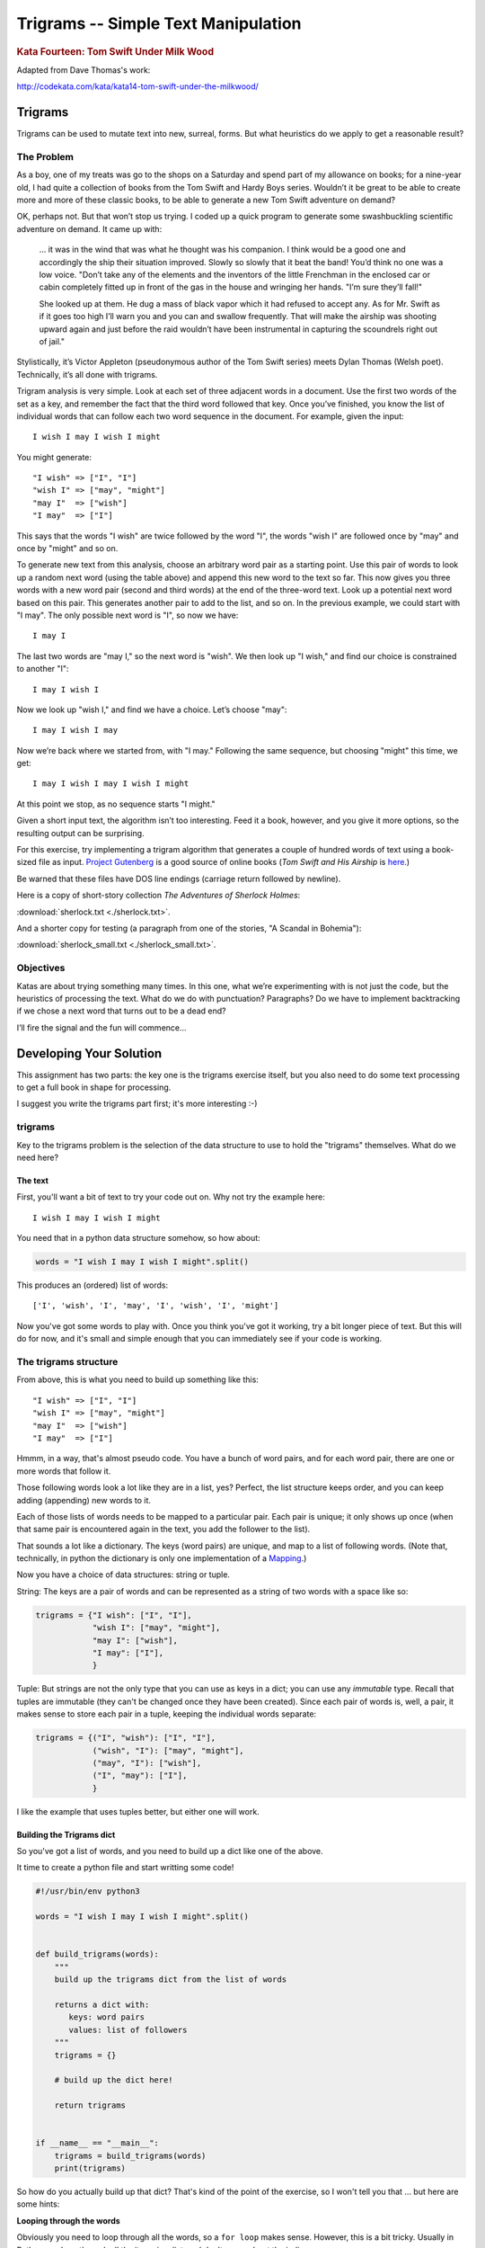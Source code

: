 .. _exercise_trigrams:

====================================
Trigrams -- Simple Text Manipulation
====================================

.. rubric:: Kata Fourteen: Tom Swift Under Milk Wood

Adapted from Dave Thomas's work:

http://codekata.com/kata/kata14-tom-swift-under-the-milkwood/


Trigrams
=========

Trigrams can be used to mutate text into new, surreal, forms. But what
heuristics do we apply to get a reasonable result?

The Problem
------------

As a boy, one of my treats was go to the shops on a Saturday and spend part
of my allowance on books; for a nine-year old, I had quite a collection of books from the
Tom Swift and Hardy Boys series. Wouldn’t it be great to be able to create
more and more of these classic books, to be able to generate a new Tom
Swift adventure on demand?


OK, perhaps not. But that won’t stop us trying. I coded up a quick
program to generate some swashbuckling scientific adventure on demand. It
came up with:

    ... it was in the wind that was what he thought was his companion. I
    think would be a good one and accordingly the ship their situation
    improved. Slowly so slowly that it beat the band! You’d think no one
    was a low voice. "Don’t take any of the elements and the
    inventors of the little Frenchman in the enclosed car or cabin completely
    fitted up in front of the gas in the house and wringing her hands.
    "I’m sure they’ll fall!"

    She looked up at them. He dug a mass of black vapor which it had
    refused to accept any. As for Mr. Swift as if it goes too high I’ll
    warn you and you can and swallow frequently. That will make the airship was
    shooting upward again and just before the raid wouldn’t have been
    instrumental in capturing the scoundrels right out of jail."


Stylistically, it’s Victor Appleton (pseudonymous author of the Tom Swift series) meets Dylan Thomas (Welsh poet). Technically,
it’s all done with trigrams.

Trigram analysis is very simple. Look at each set of three adjacent words
in a document. Use the first two words of the set as a key, and remember
the fact that the third word followed that key. Once you’ve finished,
you know the list of individual words that can follow each two word
sequence in the document. For example, given the input::

  I wish I may I wish I might

You might generate::

    "I wish" => ["I", "I"]
    "wish I" => ["may", "might"]
    "may I"  => ["wish"]
    "I may"  => ["I"]


This says that the words "I wish" are twice followed by the word
"I", the words "wish I" are followed once by "may" and once by "might"
and so on.

To generate new text from this analysis, choose an arbitrary word pair as a
starting point. Use this pair of words to look up a random next word (using the table
above) and append this new word to the text so far. This now gives you three words with a
new word pair (second and third words) at the end of the three-word text. Look up a potential next word
based on this pair. This generates another pair to add to the list, and so on. In the previous example,
we could start with "I may". The only possible next word is
"I", so now we have::

  I may I

The last two words are "may I," so the next word is
"wish". We then look up "I wish," and find our choice
is constrained to another "I"::

   I may I wish I


Now we look up "wish I," and find we have a choice. Let’s
choose "may"::

   I may I wish I may

Now we’re back where we started from, with "I may."
Following the same sequence, but choosing "might" this time, we
get::

   I may I wish I may I wish I might

At this point we stop, as no sequence starts "I might."


Given a short input text, the algorithm isn’t too interesting. Feed
it a book, however, and you give it more options, so the resulting output
can be surprising.

For this exercise, try implementing a trigram algorithm that generates a couple
of hundred words of text using a book-sized file as input.
`Project Gutenberg <http://www.gutenberg.org/>`_ is a good source of online
books (*Tom Swift and His Airship* is `here <http://sailor.gutenberg.org/etext02/03tom10.txt>`_.)

Be warned that these files have DOS line endings (carriage return followed by
newline).


Here is a copy of short-story collection *The Adventures of Sherlock Holmes*:

:download:`sherlock.txt  <./sherlock.txt>`.

And a shorter copy for testing (a paragraph from one of the stories, "A Scandal in Bohemia"):

:download:`sherlock_small.txt  <./sherlock_small.txt>`.


Objectives
-----------

Katas are about trying something many times. In this one, what
we’re experimenting with is not just the code, but the heuristics of
processing the text. What do we do with punctuation? Paragraphs? Do we have
to implement backtracking if we chose a next word that turns out to be a
dead end?

I’ll fire the signal and the fun will commence...

Developing Your Solution
========================

This assignment has two parts: the key one is the trigrams exercise itself, but you also need to do some text processing to get a full book in shape for processing.

I suggest you write the trigrams part first; it's more interesting :-)

trigrams
--------

Key to the trigrams problem is the selection of the data structure to use to hold the "trigrams" themselves. What do we need here?

The text
........

First, you'll want a bit of text to try your code out on. Why not try the example here::

  I wish I may I wish I might

You need that in a python data structure somehow, so how about:

.. code-block:: python

    words = "I wish I may I wish I might".split()

This produces an (ordered) list of words::

  ['I', 'wish', 'I', 'may', 'I', 'wish', 'I', 'might']

Now you've got some words to play with. Once you think you've got it working, try a bit longer piece of text. But this will do for now, and it's small and simple enough that you can immediately see if your code is working.

The trigrams structure
----------------------

From above, this is what you need to build up something like this::

    "I wish" => ["I", "I"]
    "wish I" => ["may", "might"]
    "may I"  => ["wish"]
    "I may"  => ["I"]

Hmmm, in a way, that's almost pseudo code. You have a bunch of word pairs, and for each word pair, there are one or more words that follow it.

Those following words look a lot like they are in a list, yes? Perfect, the list structure keeps order, and you can keep adding (appending) new words to it.

Each of those lists of words needs to be mapped to a particular pair. Each pair is unique; it only shows up once (when that same pair is encountered again in the text, you add the follower to the list).

That sounds a lot like a dictionary. The keys (word pairs) are unique, and map to a list of following words. (Note that, technically, in python the dictionary is only one implementation of a
`Mapping <https://docs.python.org/3/glossary.html#term-mapping>`_.)

Now you have a choice of data structures: string or tuple.

String: The keys are a pair of words and can be represented as a string of two words with a space like so:

.. code-block:: python

    trigrams = {"I wish": ["I", "I"],
                "wish I": ["may", "might"],
                "may I": ["wish"],
                "I may": ["I"],
                }

Tuple: But strings are not the only type that you can use as keys in a dict; you can use any *immutable* type. Recall that tuples are immutable (they can't be changed once they have been created). Since each pair of words is, well, a pair, it makes sense to store each pair in a tuple, keeping the individual words separate:

.. code-block:: python

    trigrams = {("I", "wish"): ["I", "I"],
                ("wish", "I"): ["may", "might"],
                ("may", "I"): ["wish"],
                ("I", "may"): ["I"],
                }

I like the example that uses tuples better, but either one will work.

Building the Trigrams dict
..........................

So you've got a list of words, and you need to build up a dict like one of the above.

It time to create a python file and start writting some code!

.. code-block:: python

  #!/usr/bin/env python3

  words = "I wish I may I wish I might".split()


  def build_trigrams(words):
      """
      build up the trigrams dict from the list of words

      returns a dict with:
         keys: word pairs
         values: list of followers
      """
      trigrams = {}

      # build up the dict here!

      return trigrams


  if __name__ == "__main__":
      trigrams = build_trigrams(words)
      print(trigrams)

So how do you actually build up that dict? That's kind of the point of the exercise, so I won't tell you that ... but here are some hints:

**Looping through the words**

Obviously you need to loop through all the words, so a ``for loop`` makes sense. However, this is a bit tricky. Usually in Python you loop through all the items in a list, and don't worry about the indices:

.. code-block:: python

  for item in a_list:
     ...

But in this case, we don't need to work with one word at a time, we need to work with three at a time (a pair of words, and the single word that follows it).
So contrary to the usual practice, an index can be helpful here:

.. code-block:: python

  for i in len(words)-2: # why -2 ?
     pair = words[i:i + 2]
     follower = words[i + 2]

**Adding a pair to the dict:**

For each pair in the text, you need to add it to the dict. But:

- words[i:i + 2] is a list with two words in it. Can that be used as a key in a dict? (Try it.) If not, how can you make a valid key out of it?

- As you loop through the text, you will collect pairs of words. Each time, a given pair may already be in the dict.

  - If the pair is not in the dict, you want to put it in the dict, with value being a list with the follower in it::

    ("may", "I"): ["wish"]

  - If the pair already is in the dict, then you want to add the follower (the second word in the pair) to the list that's already there

    ("wish", "I"): ["may", "might"]

Note that the example above suggests the basic logic; it's almost pseudo-code. And that logic will work.  But it turns out that this is a common enough operation that python dicts have a method that lets you do that logic in one step? Can you find it?

`Python dict Documentation <https://docs.python.org/3/library/stdtypes.html?highlight=dictionary#mapping-types-dict>`_

You should now have code that will return a dict like we noted above::

   {("I", "wish"): ["I", "I"],
    ("wish", "I"): ["may", "might"],
    ("may", "I"): ["wish"],
    ("I", "may"): ["I"]}

Try it out on a longer bit of text (your choice) before you go any further.

Using the Trigrams dict
.......................

This is the fun part. Once you have a mapping of word pairs to following words, you can build up some new "fake" text. Re-read the previous sections again to remind yourself of the procedure. Here are a couple of additional hints and questions to consider:

- The ```random`` module <https://docs.python.org/3/library/random.html#module-random>`_ is your friend here:

.. code-block:: python

  import random

  # returns a number between a and b (including a and b)
  random.randint(a, b)

  # pick a random item from a sequence
  random.choice(a_list)

- You need to start with the first word pair; picking a random key from a dict is actually a bit tricky. Start with this known pair, and once you have the code working, you can figure out a better way to pick a pair to start with.

- As you build up your text, you probably want to build it up in a list, appending one word at a time.  You can join it together at the end with ``" ".join(the_list_of_words)``

- Remember that after adding a word to a pair to make a three-word text, the next pair is the last two words in that three-word text.

- What to do if you end up with a word pair that isn't in the original text?

- How to terminate? Probably have a pre-defined length of text!

Once you have the basics working, try your code on a longer piece of input text. Then think about making it fancy. Can you make sentences with capitalized first words and punctuation? Anything else to make the text more "real"?

Processing the Input Text
-------------------------

If you get a book from Project Gutenberg (or anywhere else), it will not be "clean." That is, it will have header information, footer information, chapter headings, punctuation, what have you. So you'll need to clean it up somehow to get a simple list of words to use to build your trigrams.

The first part of the process is pretty straightforward; open the file and loop through the lines of text.

You may want to skip the header. How would you do that??
Hint: in a Project Gutenberg e-book, there is a line of text that starts with::

  *** START OF THIS PROJECT GUTENBERG EBOOK

In the loop, you can process a single line of text to break it into words:

 - calling ``.split()``

Optional steps to cleaning up the text:

 - Strip out punctuation?
   - If you do this, what about contractions, i.e. the appostrophe in "can't" vs. a single quotation mark -- which are the same character.

 - Remove capitalization?
   - If you do this, what about "I"? And proper nouns?

Any other ideas you may have.

**Hints:**

The ``string`` methods are your friend here.

There are also handy constants in the ``string`` module: ``import string``

Check out the ``str.translate()`` method; it can make multiple replacements very fast.

Do get the full trigrams code working first, then play with some of the fancier options.

Code Structure
--------------

Break your code down into a handful of separate functions. This way you can test each on its own, and it's easier to refactor one part without messing with the others.  For instance, your __main__ block might look something like:

.. code-block:: python

  if __name__ == "__main__":
      # get the filename from the command line
      try:
          filename = sys.argv[1]
      except IndexError:
          print("You must pass in a filename")
          sys.exit(1)

      in_data = read_in_data(filename)
      words = make_words(in_data)
      word_pairs = build_trigram(words)
      new_text = build_text(word_pairs)

      print(new_text)
